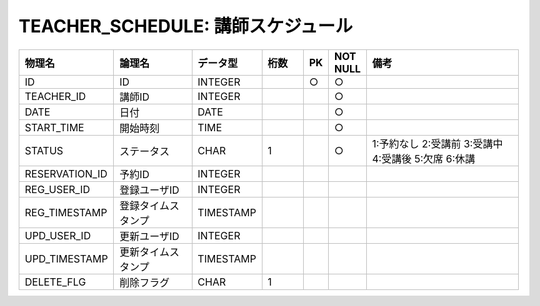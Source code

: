 TEACHER_SCHEDULE: 講師スケジュール
=====================================

.. csv-table::
   :header: 物理名, 論理名, データ型, 桁数, PK, NOT NULL, 備考
   :widths: 20, 20, 10, 10, 4, 4, 40

   ID, ID, INTEGER, , ○, ○
   TEACHER_ID, 講師ID, INTEGER, , , ○
   DATE, 日付, DATE, , , ○
   START_TIME, 開始時刻, TIME, , , ○
   STATUS, ステータス, CHAR, 1, , ○, 1:予約なし 2:受講前 3:受講中 4:受講後 5:欠席 6:休講
   RESERVATION_ID, 予約ID, INTEGER
   REG_USER_ID, 登録ユーザID, INTEGER
   REG_TIMESTAMP, 登録タイムスタンプ, TIMESTAMP
   UPD_USER_ID, 更新ユーザID, INTEGER
   UPD_TIMESTAMP, 更新タイムスタンプ, TIMESTAMP
   DELETE_FLG, 削除フラグ, CHAR, 1
